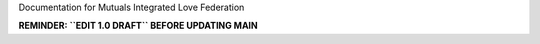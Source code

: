 Documentation for Mutuals Integrated Love Federation

**REMINDER: ``EDIT 1.0 DRAFT`` BEFORE UPDATING MAIN**
